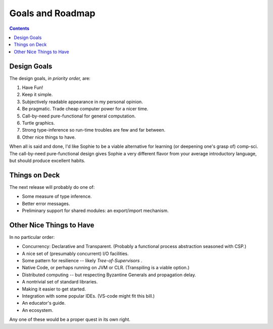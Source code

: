 Goals and Roadmap
===================

.. contents::
    :depth: 2

Design Goals
--------------
The design goals, *in priority order,* are:

1. Have Fun!
2. Keep it simple.
3. Subjectively readable appearance in my personal opinion.
4. Be pragmatic. Trade cheap computer power for a nicer time.
5. Call-by-need pure-functional for general computation.
6. Turtle graphics.
7. Strong type-inference so run-time troubles are few and far between.
8. Other nice things to have.

When all is said and done, I'd like Sophie to be a viable alternative for learning (or deepening one's grasp of) comp-sci.
The call-by-need pure-functional design gives Sophie a very different flavor from your average introductory language,
but should produce excellent habits.

Things on Deck
----------------

The next release will probably do one of:

* Some measure of type inference.
* Better error messages.
* Preliminary support for shared modules: an export/import mechanism.

Other Nice Things to Have
--------------------------

In no particular order:

* Concurrency: Declarative and Transparent. (Probably a functional process abstraction seasoned with CSP.)
* A nice set of (presumably concurrent) I/O facilities.
* Some pattern for resilience -- likely *Tree-of-Supervisors* .
* Native Code, or perhaps running on JVM or CLR. (Transpiling is a viable option.)
* Distributed computing -- but respecting Byzantine Generals and propagation delay.
* A nontrivial set of standard libraries.
* Making it easier to get started.
* Integration with some popular IDEs. (VS-code might fit this bill.)
* An educator's guide.
* An ecosystem.

Any one of these would be a proper quest in its own right.

